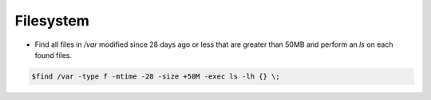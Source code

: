 =====================
Filesystem
=====================

* Find all files in `/var` modified since 28 days ago or less that are greater than 50MB and perform an `ls` on each found files.

.. code-block:: console

   $find /var -type f -mtime -28 -size +50M -exec ls -lh {} \;
